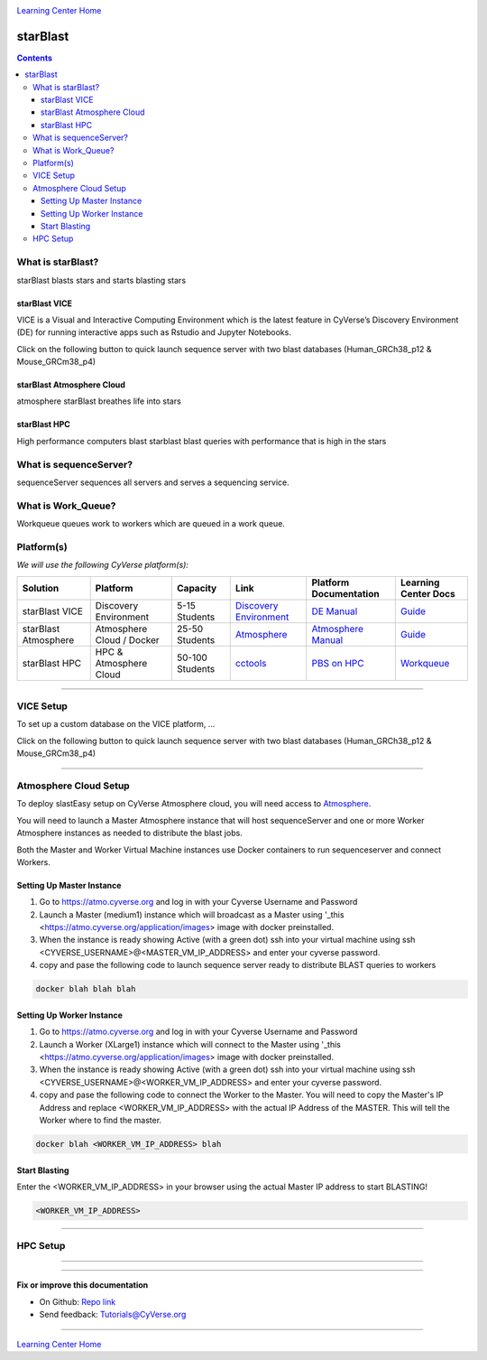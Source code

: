|CyVerse logo|_

|Home_Icon|_
`Learning Center Home <http://learning.cyverse.org/>`_

starBlast
=========

.. contents::

What is starBlast?
------------------

starBlast blasts stars and starts blasting stars

starBlast VICE
~~~~~~~~~~~~~~

VICE is a Visual and Interactive Computing Environment which is the latest feature in CyVerse’s Discovery Environment (DE) for running interactive apps such as Rstudio and Jupyter Notebooks. 

Click on the following button to quick launch sequence server with two blast databases (Human_GRCh38_p12 & Mouse_GRCm38_p4)

	|sequenceServer|_

starBlast Atmosphere Cloud
~~~~~~~~~~~~~~~~~~~~~~~~~~

atmosphere starBlast breathes life into stars

starBlast HPC
~~~~~~~~~~~~~

High performance computers blast starblast blast queries with performance that is high in the stars


What is sequenceServer?
-----------------------

sequenceServer sequences all servers and serves a sequencing service.

What is Work_Queue?
-------------------

Workqueue queues work to workers which are queued in a work queue.


Platform(s)
-----------

*We will use the following CyVerse platform(s):*

.. list-table::
    :header-rows: 1

    * - Solution
      - Platform
      - Capacity
      - Link
      - Platform Documentation
      - Learning Center Docs
    * - starBlast VICE
      - Discovery Environment
      - 5-15 Students
      - `Discovery Environment <https://de.cyverse.org/de/>`_
      - `DE Manual <https://wiki.cyverse.org/wiki/display/DEmanual/Table+of+Contents>`_
      - `Guide <https://learning.cyverse.org/projects/discovery-environment-guide/en/latest/>`__
    * - starBlast Atmosphere
      - Atmosphere Cloud / Docker
      - 25-50 Students
      - `Atmosphere <https://atmo.cyverse.org/de/>`_
      - `Atmosphere Manual <https://wiki.cyverse.org/wiki/display/DEmanual/Table+of+Contents>`_
      - `Guide <https://learning.cyverse.org/projects/discovery-environment-guide/en/latest/>`__
    * - starBlast HPC
      - HPC & Atmosphere Cloud
      - 50-100 Students
      - `cctools <https://atmo.cyverse.org/de/>`_
      - `PBS on HPC  <https://wiki.cyverse.org/wiki/display/DEmanual/Table+of+Contents>`_
      - `Workqueue <https://learning.cyverse.org/projects/discovery-environment-guide/en/latest/>`__

----

VICE Setup
----------
To set up a custom database on the VICE platform, ...

Click on the following button to quick launch sequence server with two blast databases (Human_GRCh38_p12 & Mouse_GRCm38_p4)

	|sequenceServer|_

----

Atmosphere Cloud Setup
----------------------
To deploy slastEasy setup on CyVerse Atmosphere cloud, you will need access to `Atmosphere <https://atmo.cyverse.org/de/>`_.

You will need to launch a Master Atmosphere instance that will host sequenceServer and one or more Worker Atmosphere instances as needed to distribute the blast jobs. 

Both the Master and Worker Virtual Machine instances use Docker containers to run sequenceserver and connect Workers. 

Setting Up Master Instance
~~~~~~~~~~~~~~~~~~~~~~~~~~
1. Go to https://atmo.cyverse.org and log in with your Cyverse Username and Password
2. Launch a Master (medium1) instance which will broadcast as a Master using '_this <https://atmo.cyverse.org/application/images> image with docker preinstalled.
3. When the instance is ready showing Active (with a green dot) ssh into your virtual machine using ssh <CYVERSE_USERNAME>@<MASTER_VM_IP_ADDRESS> and enter your cyverse password.

4. copy and pase the following code to launch sequence server ready to distribute BLAST queries to workers

.. code:: 

   docker blah blah blah

Setting Up Worker Instance
~~~~~~~~~~~~~~~~~~~~~~~~~~
1. Go to https://atmo.cyverse.org and log in with your Cyverse Username and Password
2. Launch a Worker (XLarge1) instance which will connect to the Master using '_this <https://atmo.cyverse.org/application/images> image with docker preinstalled.
3. When the instance is ready showing Active (with a green dot) ssh into your virtual machine using ssh <CYVERSE_USERNAME>@<WORKER_VM_IP_ADDRESS> and enter your cyverse password.

4. copy and pase the following code to connect the Worker to the Master. You will need to copy the Master's IP Address and replace <WORKER_VM_IP_ADDRESS> with the actual IP Address of the MASTER. This will tell the Worker where to find the master. 

.. code:: 

   docker blah <WORKER_VM_IP_ADDRESS> blah 
   
Start Blasting
~~~~~~~~~~~~~~

Enter the <WORKER_VM_IP_ADDRESS> in your browser using the actual Master IP address to start BLASTING!

.. code::

   <WORKER_VM_IP_ADDRESS>

----

HPC Setup
---------


----


----

**Fix or improve this documentation**

- On Github: `Repo link <https://github.com/sateeshperi/starBlast/>`_
- Send feedback: `Tutorials@CyVerse.org <Tutorials@CyVerse.org>`_

----

|Home_Icon|_
`Learning Center Home`_

.. |sequenceServer| image:: https://de.cyverse.org/Powered-By-CyVerse-blue.svg
.. _sequenceServer: https://de.cyverse.org/de/?type=quick-launch&quick-launch-id=0ade6455-4876-49cc-9b37-a29129d9558a&app-id=ab404686-ff20-11e9-a09c-008cfa5ae621

.. |RMTA-deseq2| image:: https://de.cyverse.org/Powered-By-CyVerse-blue.svg
.. _RMTA-deseq2: https://de.cyverse.org/de/?type=quick-launch&quick-launch-id=1444198d-068f-4cf1-a3d1-df30e6d678f2&app-id=58f9a86c-2a74-11e9-b289-008cfa5ae621

.. |RMTA_quick_launch_1| image:: ./img/RMTA_quick_launch_1.png
    :width: 450
    :height: 200
.. _RMTA_quick_launch_1: http://learning.cyverse.org/
.. |RMTA_quick_launch_3| image:: ./img/RMTA_quick_launch_3.png
    :width: 450
    :height: 200
.. _RMTA_quick_launch_3: http://learning.cyverse.org/

.. |DESeq2_quick_launch_1| image:: ./img/DESeq2_quick_launch_1.png
    :width: 450
    :height: 200
.. _DESeq2_quick_launch_1: http://learning.cyverse.org/
.. |DESeq2_quick_launch_3| image:: ./img/DESeq2_quick_launch_3.png
    :width: 450
    :height: 200
.. _DESeq2_quick_launch_3: http://learning.cyverse.org/

.. |RNAseq_Webinar_test_data| image:: ./img/RNAseq_Webinar_test_data.png
    :width: 500
    :height: 250
.. _RNAseq_Webinar_test_data: http://learning.cyverse.org/

.. |CyVerse logo| image:: ./img/cyverse_rgb.png
    :width: 500
    :height: 100
.. _CyVerse logo: http://learning.cyverse.org/
.. |Home_Icon| image:: ./img/homeicon.png
    :width: 25
    :height: 25
.. _Home_Icon: http://learning.cyverse.org/
.. |discovery_enviornment| raw:: html

    <a href="https://de.cyverse.org/de/" target="_blank">Discovery Environment</a>
